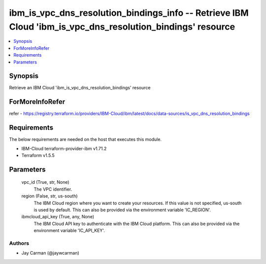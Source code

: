 
ibm_is_vpc_dns_resolution_bindings_info -- Retrieve IBM Cloud 'ibm_is_vpc_dns_resolution_bindings' resource
===========================================================================================================

.. contents::
   :local:
   :depth: 1


Synopsis
--------

Retrieve an IBM Cloud 'ibm_is_vpc_dns_resolution_bindings' resource


ForMoreInfoRefer
----------------
refer - https://registry.terraform.io/providers/IBM-Cloud/ibm/latest/docs/data-sources/is_vpc_dns_resolution_bindings

Requirements
------------
The below requirements are needed on the host that executes this module.

- IBM-Cloud terraform-provider-ibm v1.71.2
- Terraform v1.5.5



Parameters
----------

  vpc_id (True, str, None)
    The VPC identifier.


  region (False, str, us-south)
    The IBM Cloud region where you want to create your resources. If this value is not specified, us-south is used by default. This can also be provided via the environment variable 'IC_REGION'.


  ibmcloud_api_key (True, any, None)
    The IBM Cloud API key to authenticate with the IBM Cloud platform. This can also be provided via the environment variable 'IC_API_KEY'.













Authors
~~~~~~~

- Jay Carman (@jaywcarman)

